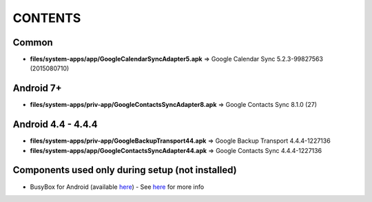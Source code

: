 ..
   SPDX-FileCopyrightText: (c) 2016 ale5000
   SPDX-License-Identifier: GPL-3.0-or-later
   SPDX-FileType: DOCUMENTATION

========
CONTENTS
========
.. |star| replace:: ⭐️
.. |fire| replace:: 🔥
.. |boom| replace:: 💥

Common
------
- **files/system-apps/app/GoogleCalendarSyncAdapter5.apk** => Google Calendar Sync 5.2.3-99827563 (2015080710)

Android 7+
----------
- **files/system-apps/priv-app/GoogleContactsSyncAdapter8.apk** => Google Contacts Sync 8.1.0 (27)

Android 4.4 - 4.4.4
-------------------
- **files/system-apps/priv-app/GoogleBackupTransport44.apk** => Google Backup Transport 4.4.4-1227136
- **files/system-apps/app/GoogleContactsSyncAdapter44.apk** => Google Contacts Sync 4.4.4-1227136

Components used only during setup (not installed)
-------------------------------------------------
- BusyBox for Android (available `here <https://forum.xda-developers.com/showthread.php?t=3348543>`_) - See `here <misc/README.rst>`_ for more info
